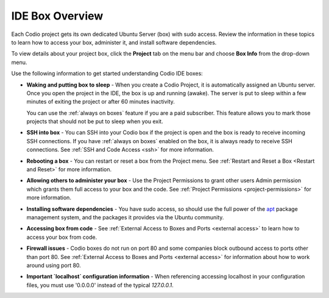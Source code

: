 .. _overview: 

IDE Box Overview
================

Each Codio project gets its own dedicated Ubuntu Server (box) with sudo access. Review the information in these topics to learn how to access your box, administer it, and install software dependencies.

To view details about your project box, click the **Project** tab on the menu bar and choose **Box Info** from the drop-down menu.

.. image:: /img/box_info.png
   :alt: Box Info

Use the following information to get started understanding Codio IDE boxes:

- **Waking and putting box to sleep** - When you create a Codio Project, it is automatically assigned an Ubuntu server. Once you open the project in the IDE, the box is up and running (awake). The server is put to sleep within a few minutes of exiting the project or after 60 minutes inactivity.

  You can use the :ref:`always on boxes` feature if you are a paid subscriber. This feature allows you to mark those projects that should not be put to sleep when you exit.

- **SSH into box** - You can SSH into your Codio box if the project is open and the box is ready to receive incoming SSH connections. If you have :ref:`always on boxes` enabled on the box, it is always ready to receive SSH connections. See :ref:`SSH and Code Access <ssh>` for more information. 

- **Rebooting a box** - You can restart or reset a box from the Project menu. See :ref:`Restart and Reset a Box <Restart and Reset>` for more information.

- **Allowing others to administer your box** - Use the Project Permissions to grant other users Admin permission which grants them full access to your box and the code. See :ref:`Project Permissions <project-permissions>` for more information.

- **Installing software dependencies** - You have sudo access, so should use the full power of the `apt <https://help.ubuntu.com/community/AptGet/Howto>`_ package management system, and the packages it provides via the Ubuntu community.

- **Accessing box from code** - See :ref:`External Access to Boxes and Ports <external access>` to learn how to access your box from code.

- **Firewall issues** - Codio boxes do not run on port 80 and some companies block outbound access to ports other than port 80. See  :ref:`External Access to Boxes and Ports <external access>` for information about how to work around using port 80.

- **Important `localhost` configuration information** - When referencing accessing localhost in your configuration files, you must use '0.0.0.0' instead of the typical `127.0.0.1`.